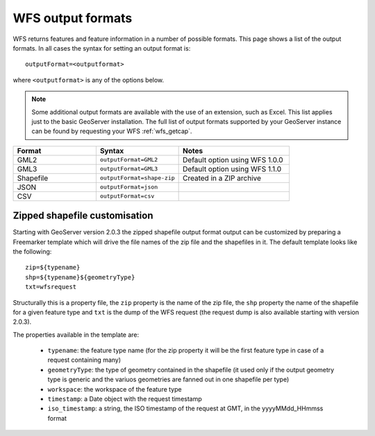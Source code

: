 .. _wfs_output_formats:

WFS output formats
==================

WFS returns features and feature information in a number of possible formats.  This page shows a list of the output formats.  In all cases the syntax for setting an output format is::

   outputFormat=<outputformat>

where ``<outputformat>`` is any of the options below.

.. note:: Some additional output formats are available with the use of an extension, such as Excel.  This list applies just to the basic GeoServer installation.  The full list of output formats supported by your GeoServer instance can be found by requesting your WFS :ref:`wfs_getcap`.

.. list-table::
   :widths: 30 30 40
   
   * - **Format**
     - **Syntax**
     - **Notes**
   * - GML2
     - ``outputFormat=GML2``
     - Default option using WFS 1.0.0
   * - GML3
     - ``outputFormat=GML3``
     - Default option using WFS 1.1.0
   * - Shapefile
     - ``outputFormat=shape-zip``
     - Created in a ZIP archive
   * - JSON
     - ``outputFormat=json``
     - 
   * - CSV
     - ``outputFormat=csv``
     - 

Zipped shapefile customisation
------------------------------

Starting with GeoServer version 2.0.3 the zipped shapefile output format output can be customized by preparing a Freemarker template which will drive the file names of the zip file and the shapefiles in it. The default template looks like the following::

  zip=${typename}
  shp=${typename}${geometryType}
  txt=wfsrequest

Structurally this is a property file, the ``zip`` property is the name of the zip file, the ``shp`` property the name of the shapefile for a given feature type and ``txt`` is the dump of the WFS request (the request dump is also available starting with version 2.0.3).

The properties available in the template are:
  
  * ``typename``: the feature type name (for the zip property it will be the first feature type in case of a request containing many)
  * ``geometryType``: the type of geometry contained in the shapefile (it used only if the output geometry type is generic and the variuos  geometries are fanned out in one shapefile per type)
  * ``workspace``: the workspace of the feature type
  * ``timestamp``: a Date object with the request timestamp
  * ``iso_timestamp``: a string, the ISO timestamp of the request at GMT, in the yyyyMMdd_HHmmss format